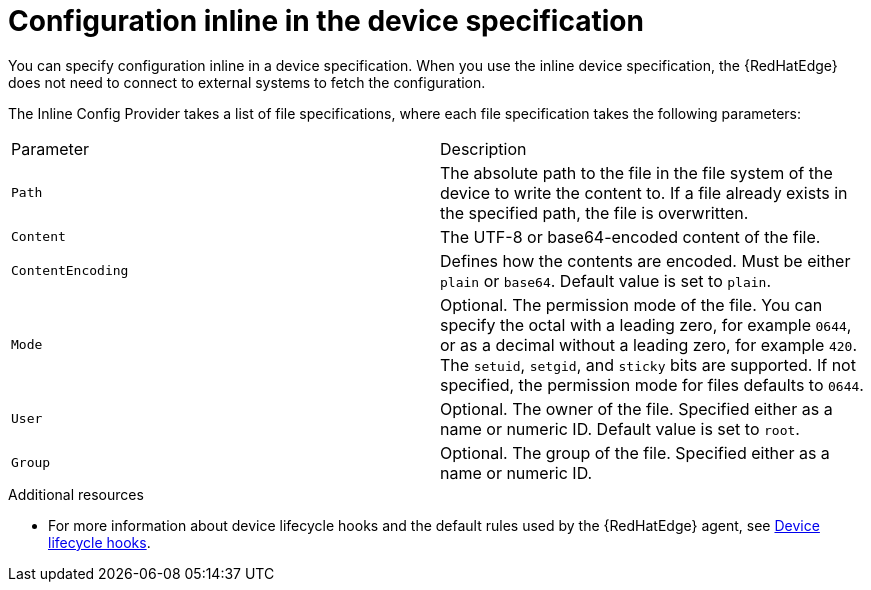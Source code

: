 [id="edge-manager-config-inline"]

= Configuration inline in the device specification

You can specify configuration inline in a device specification.
When you use the inline device specification, the {RedHatEdge} does not need to connect to external systems to fetch the configuration.

The Inline Config Provider takes a list of file specifications, where each file specification takes the following parameters:

|===
|Parameter|Description
|`Path`|The absolute path to the file in the file system of the device to write the content to.
If a file already exists in the specified path, the file is overwritten.

|`Content`|The UTF-8 or base64-encoded content of the file.

|`ContentEncoding`|Defines how the contents are encoded. Must be either `plain` or `base64`. Default value is set to `plain`.

|`Mode`|Optional. The permission mode of the file. You can specify the octal with a leading zero, for example `0644`, or as a decimal without a leading zero, for example `420`. The `setuid`, `setgid`, and `sticky` bits are supported. If not specified, the permission mode for files defaults to `0644`.

|`User`|Optional. The owner of the file. Specified either as a name or numeric ID. Default value is set to `root`.

|`Group`|Optional. The group of the file. Specified either as a name or numeric ID.
|===

.Additional resources

* For more information about device lifecycle hooks and the default rules used by the {RedHatEdge} agent, see xref:edge-manager-device-lifecycle[Device lifecycle hooks].
//* For more information about granting {RedHatEdge} permissions, see xref:edge-manager-rbac-auth[{RedHatEdge} authorization].
